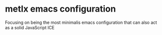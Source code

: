 * metlx emacs configuration

Focusing on being the most minimalis emacs configuration
that can also act as a solid JavaScript ICE
